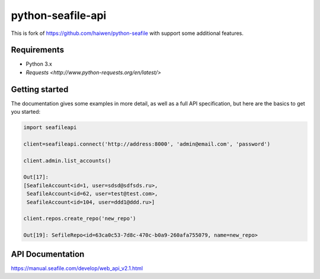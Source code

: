 python-seafile-api
======

This is fork of https://github.com/haiwen/python-seafile with support some additional features.

Requirements
------
- Python 3.x
- `Requests <http://www.python-requests.org/en/latest/>`

Getting started
---------------

The documentation gives some examples in more detail, as well as a full API specification, but here are the basics to get you started:

.. code:: python

    import seafileapi

    client=seafileapi.connect('http://address:8000', 'admin@email.com', 'password')

    client.admin.list_accounts()

    Out[17]:
    [SeafileAccount<id=1, user=sdsd@sdfsds.ru>,
     SeafileAccount<id=62, user=test@test.com>,
     SeafileAccount<id=104, user=ddd1@ddd.ru>]

    client.repos.create_repo('new_repo')

    Out[19]: SefileRepo<id=63ca0c53-7d8c-470c-b0a9-260afa755079, name=new_repo>


API Documentation
------
https://manual.seafile.com/develop/web_api_v2.1.html
